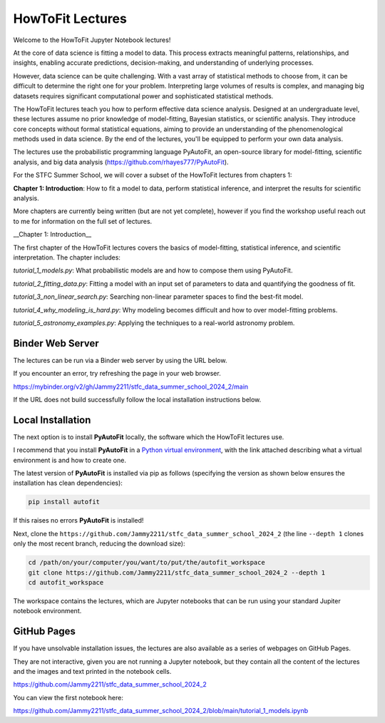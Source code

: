 HowToFit Lectures
=================

Welcome to the HowToFit Jupyter Notebook lectures!

At the core of data science is fitting a model to data. This process extracts meaningful patterns, relationships,
and insights, enabling accurate predictions, decision-making, and understanding of underlying processes.

However, data science can be quite challenging. With a vast array of statistical methods to choose from, it can be
difficult to determine the right one for your problem. Interpreting large volumes of results is complex, and
managing big datasets requires significant computational power and sophisticated statistical methods.

The HowToFit lectures teach you how to perform effective data science analysis. Designed at an undergraduate level,
these lectures assume no prior knowledge of model-fitting, Bayesian statistics, or scientific analysis. They
introduce core concepts without formal statistical equations, aiming to provide an understanding of the
phenomenological methods used in data science. By the end of the lectures, you'll be equipped to perform your own
data analysis.

The lectures use the probabilistic programming language PyAutoFit, an open-source library for model-fitting,
scientific analysis, and big data analysis (https://github.com/rhayes777/PyAutoFit).

For the STFC Summer School, we will cover a subset of the HowToFit lectures from chapters 1:

**Chapter 1: Introduction**: How to fit a model to data, perform statistical inference, and interpret the results
for scientific analysis.

More chapters are currently being written (but are not yet complete), however if you find the workshop useful
reach out to me for information on the full set of lectures.

__Chapter 1: Introduction__

The first chapter of the HowToFit lectures covers the basics of model-fitting, statistical inference, and scientific
interpretation. The chapter includes:

`tutorial_1_models.py`: What probabilistic models are and how to compose them using PyAutoFit.

`tutorial_2_fitting_data.py`: Fitting a model with an input set of parameters to data and quantifying the goodness of fit.

`tutorial_3_non_linear_search.py`: Searching non-linear parameter spaces to find the best-fit model.

`tutorial_4_why_modeling_is_hard.py`: Why modeling becomes difficult and how to over model-fitting problems.

`tutorial_5_astronomy_examples.py`: Applying the techniques to a real-world astronomy problem.

Binder Web Server
-----------------

The lectures can be run via a Binder web server by using the URL below.

If you encounter an error, try refreshing the page in your web browser.

https://mybinder.org/v2/gh/Jammy2211/stfc_data_summer_school_2024_2/main

If the URL does not build successfully follow the local installation instructions below.

Local Installation
------------------

The next option is to install **PyAutoFit** locally, the software which the HowToFit lectures use.

I recommend that you install **PyAutoFit** in a
`Python virtual environment <https://www.geeksforgeeks.org/python-virtual-environment/>`_, with the link attached
describing what a virtual environment is and how to create one.

The latest version of **PyAutoFit** is installed via pip as follows (specifying the version as shown below ensures
the installation has clean dependencies):

.. code-block:: bash

    pip install autofit

If this raises no errors **PyAutoFit** is installed!

Next, clone the ``https://github.com/Jammy2211/stfc_data_summer_school_2024_2`` (the line ``--depth 1`` clones only
the most recent branch, reducing the download size):

.. code-block:: bash

   cd /path/on/your/computer/you/want/to/put/the/autofit_workspace
   git clone https://github.com/Jammy2211/stfc_data_summer_school_2024_2 --depth 1
   cd autofit_workspace

The workspace contains the lectures, which are Jupyter notebooks that can be run using your
standard Jupiter notebook environment.

GitHub Pages
------------

If you have unsolvable installation issues, the lectures are also available as a series of webpages on GitHub Pages.

They are not interactive, given you are not running a Jupyter notebook, but they contain all the content of the
lectures and the images and text printed in the notebook cells.

https://github.com/Jammy2211/stfc_data_summer_school_2024_2

You can view the first notebook here:

https://github.com/Jammy2211/stfc_data_summer_school_2024_2/blob/main/tutorial_1_models.ipynb